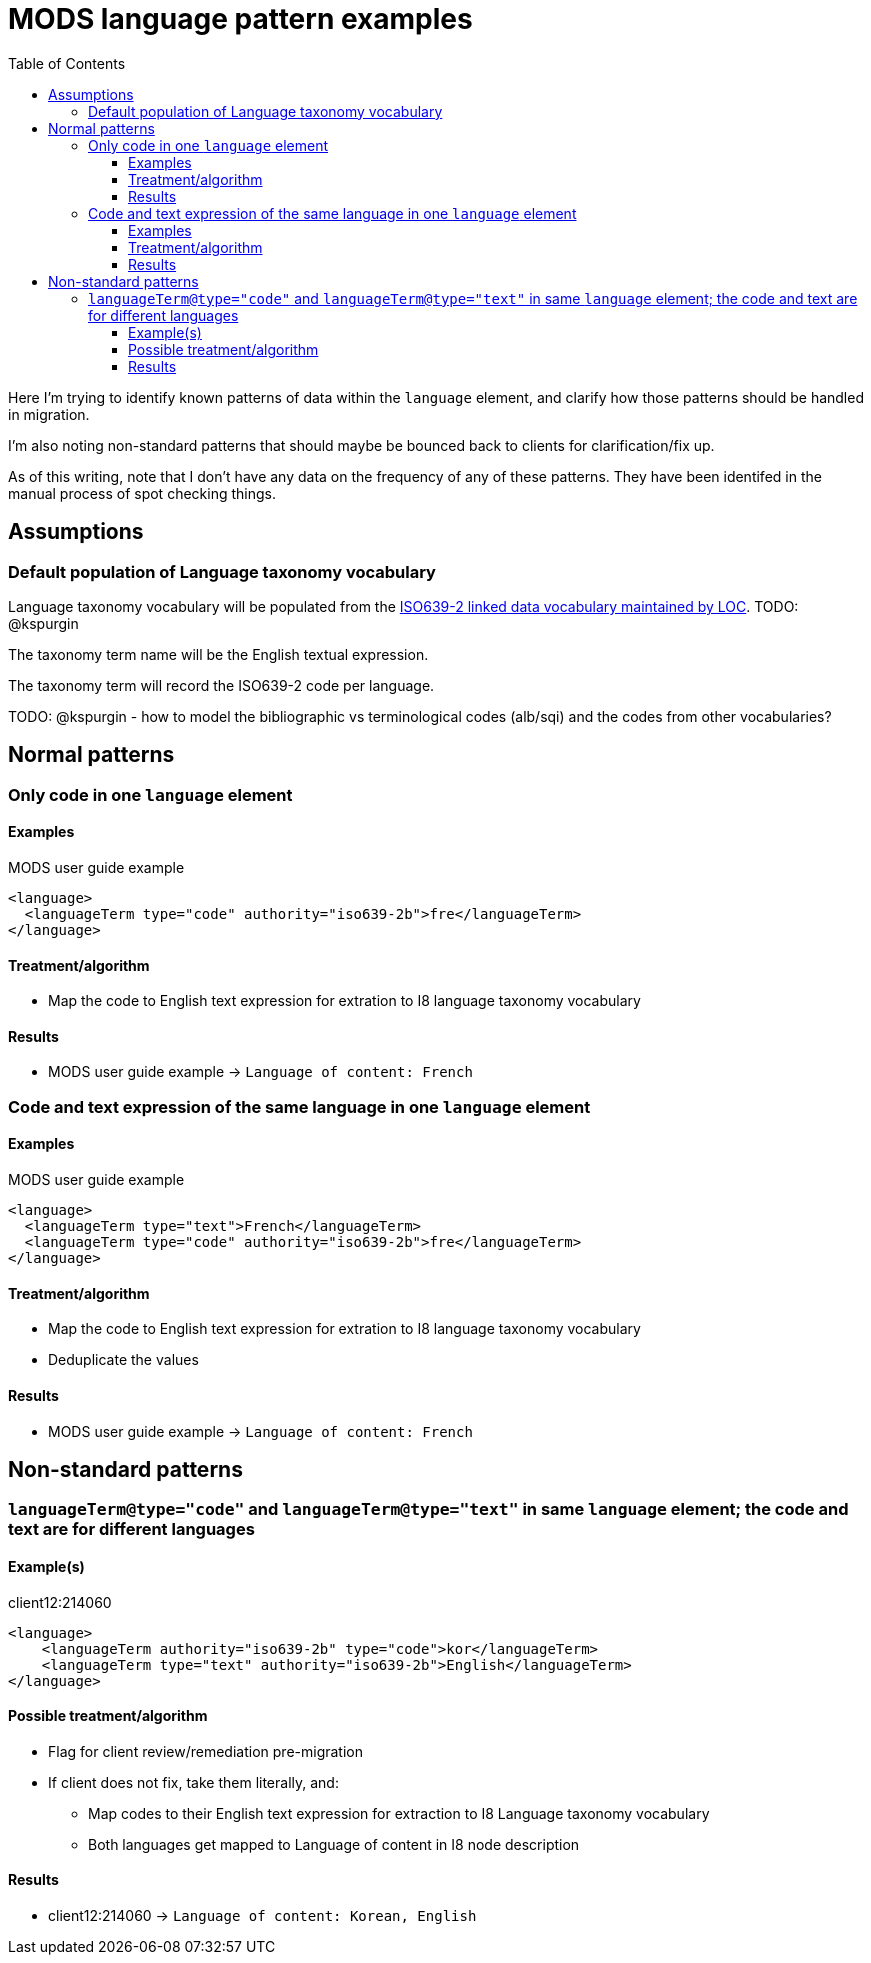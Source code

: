 :toc:
:toc-placement!:
:toclevels: 4

= MODS language pattern examples

toc::[]

Here I'm trying to identify known patterns of data within the `language` element, and clarify how those patterns should be handled in migration.

I'm also noting non-standard patterns that should maybe be bounced back to clients for clarification/fix up.

As of this writing, note that I don't have any data on the frequency of any of these patterns. They have been identifed in the manual process of spot checking things.

== Assumptions

=== Default population of Language taxonomy vocabulary

Language taxonomy vocabulary will be populated from the https://id.loc.gov/vocabulary/iso639-2.html[ISO639-2 linked data vocabulary maintained by LOC]. TODO: @kspurgin

The taxonomy term name will be the English textual expression.

The taxonomy term will record the ISO639-2 code per language.

TODO: @kspurgin - how to model the bibliographic vs terminological codes (alb/sqi) and the codes from other vocabularies? 


== Normal patterns

=== Only code in one `language` element

==== Examples

.MODS user guide example
[source,xml]
----
<language>
  <languageTerm type="code" authority="iso639-2b">fre</languageTerm>
</language>
----

==== Treatment/algorithm

* Map the code to English text expression for extration to I8 language taxonomy vocabulary

==== Results

* MODS user guide example -> `Language of content: French`

=== Code and text expression of the same language in one `language` element

==== Examples

.MODS user guide example
[source,xml]
----
<language>
  <languageTerm type="text">French</languageTerm>
  <languageTerm type="code" authority="iso639-2b">fre</languageTerm>
</language>
----

==== Treatment/algorithm

* Map the code to English text expression for extration to I8 language taxonomy vocabulary
* Deduplicate the values

==== Results

* MODS user guide example -> `Language of content: French`

== Non-standard patterns

=== `languageTerm@type="code"` and `languageTerm@type="text"` in same `language` element; the code and text are for different languages

==== Example(s)

.client12:214060 
[source,xml]
----
<language>
    <languageTerm authority="iso639-2b" type="code">kor</languageTerm>
    <languageTerm type="text" authority="iso639-2b">English</languageTerm>
</language>    
----    

==== Possible treatment/algorithm

* Flag for client review/remediation pre-migration
* If client does not fix, take them literally, and:
** Map codes to their English text expression for extraction to I8 Language taxonomy vocabulary
** Both languages get mapped to Language of content in I8 node description

==== Results

* client12:214060 -> `Language of content: Korean, English` 



